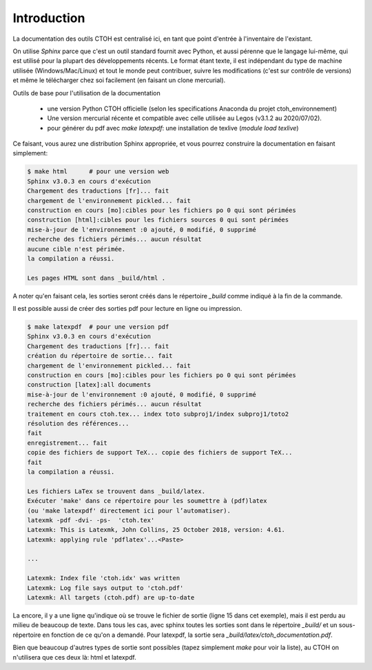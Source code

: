Introduction
============

La documentation des outils CTOH est centralisé ici, en tant que point d'entrée à
l'inventaire de l'existant.

On utilise *Sphinx* parce que c'est un outil standard fournit avec Python, et aussi pérenne 
que le langage lui-même, qui est utilisé pour la plupart des développements récents.
Le format étant texte, il est indépendant du type de machine utilisée (Windows/Mac/Linux) et
tout le monde peut contribuer, suivre les modifications (c'est sur contrôle de versions) et même
le télécharger chez soi facilement (en faisant un clone mercurial).

Outils de base pour l'utilisation de la documentation

   - une version Python CTOH officielle (selon les specifications Anaconda du projet ctoh_environnement)
   - Une version mercurial récente et compatible avec celle utilisée au Legos (v3.1.2 au 2020/07/02).
   - pour générer du pdf avec `make latexpdf`: une installation de texlive (`module load texlive`)

Ce faisant, vous aurez une distribution Sphinx appropriée, et vous pourrez construire la documentation
en faisant simplement:

.. code-block:: bash

   $ make html      # pour une version web
   Sphinx v3.0.3 en cours d'exécution
   Chargement des traductions [fr]... fait
   chargement de l'environnement pickled... fait
   construction en cours [mo]:cibles pour les fichiers po 0 qui sont périmées
   construction [html]:cibles pour les fichiers sources 0 qui sont périmées
   mise-à-jour de l'environnement :0 ajouté, 0 modifié, 0 supprimé
   recherche des fichiers périmés... aucun résultat
   aucune cible n'est périmée.
   la compilation a réussi.

   Les pages HTML sont dans _build/html .



A noter qu'en faisant cela, les sorties seront créés dans le répertoire `_build` comme indiqué 
à la fin de la commande.

Il est possible aussi de créer des sorties pdf pour lecture en ligne ou impression.

.. code-block:: text

   $ make latexpdf  # pour une version pdf
   Sphinx v3.0.3 en cours d'exécution
   Chargement des traductions [fr]... fait
   création du répertoire de sortie... fait
   chargement de l'environnement pickled... fait
   construction en cours [mo]:cibles pour les fichiers po 0 qui sont périmées
   construction [latex]:all documents
   mise-à-jour de l'environnement :0 ajouté, 0 modifié, 0 supprimé
   recherche des fichiers périmés... aucun résultat
   traitement en cours ctoh.tex... index toto subproj1/index subproj1/toto2
   résolution des références...
   fait
   enregistrement... fait
   copie des fichiers de support TeX... copie des fichiers de support TeX...
   fait
   la compilation a réussi.

   Les fichiers LaTex se trouvent dans _build/latex.
   Exécuter 'make' dans ce répertoire pour les soumettre à (pdf)latex
   (ou 'make latexpdf' directement ici pour l’automatiser).
   latexmk -pdf -dvi- -ps-  'ctoh.tex'
   Latexmk: This is Latexmk, John Collins, 25 October 2018, version: 4.61.
   Latexmk: applying rule 'pdflatex'...<Paste>

   ...

   Latexmk: Index file 'ctoh.idx' was written
   Latexmk: Log file says output to 'ctoh.pdf'
   Latexmk: All targets (ctoh.pdf) are up-to-date


La encore, il y a une ligne qu'indique où se trouve le fichier de sortie (ligne 15 dans cet exemple),
mais il est perdu au milieu de beaucoup de texte. Dans tous les cas, avec sphinx toutes les sorties
sont dans le répertoire `_build/` et un sous-répertoire en fonction de ce qu'on a demandé. Pour 
latexpdf, la sortie sera `_build/latex/ctoh_documentation.pdf`.

Bien que beaucoup d'autres types de sortie sont possibles (tapez simplement `make` pour voir la liste), 
au CTOH on n'utilisera que ces deux là: html et latexpdf.
